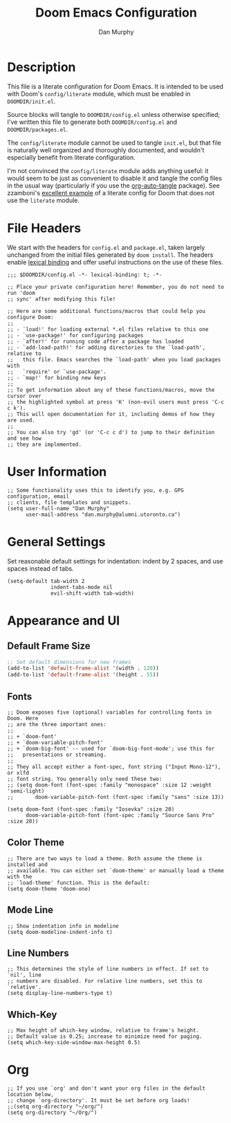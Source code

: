 #+TITLE: Doom Emacs Configuration
#+AUTHOR: Dan Murphy

* Description

This file is a literate configuration for Doom Emacs. It is intended to be used with Doom's =config/literate= module, which must be enabled in =DOOMDIR/init.el=.

Source blocks will tangle to =DOOMDIR/config.el= unless otherwise specified; I've written this file to generate both =DOOMDIR/config.el= and =DOOMDIR/packages.el=.

The =config/literate= module cannot be used to tangle =init.el=, but that file is naturally well organized and thoroughly documented, and wouldn't especially benefit from literate configuration.

I'm not convinced the =config/literate= module adds anything useful: it would seem to be just as convenient to disable it and tangle the config files in the usual way (particularly if you use the [[https://github.com/yilkalargaw/org-auto-tangle][org-auto-tangle]] package). See zzamboni's [[https://github.com/zzamboni/dot-doom/blob/master/doom.org][excellent example]] of a literate config for Doom that does not use the =literate= module.

* File Headers

We start with the headers for =config.el= and =package.el=, taken largely unchanged from the initial files generated by =doom install=. The headers enable [[https://github.com/hlissner/doom-emacs/blob/develop/docs/faq.org#use-lexical-binding-everywhere][lexical binding]] and offer useful instructions on the use of these files.

#+begin_src elisp
  ;;; $DOOMDIR/config.el -*- lexical-binding: t; -*-

  ;; Place your private configuration here! Remember, you do not need to run 'doom
  ;; sync' after modifying this file!

  ;; Here are some additional functions/macros that could help you configure Doom:
  ;;
  ;; - `load!' for loading external *.el files relative to this one
  ;; - `use-package!' for configuring packages
  ;; - `after!' for running code after a package has loaded
  ;; - `add-load-path!' for adding directories to the `load-path', relative to
  ;;   this file. Emacs searches the `load-path' when you load packages with
  ;;   `require' or `use-package'.
  ;; - `map!' for binding new keys
  ;;
  ;; To get information about any of these functions/macros, move the cursor over
  ;; the highlighted symbol at press 'K' (non-evil users must press 'C-c c k').
  ;; This will open documentation for it, including demos of how they are used.
  ;;
  ;; You can also try 'gd' (or 'C-c c d') to jump to their definition and see how
  ;; they are implemented.
#+end_src

* User Information

#+begin_src elisp
  ;; Some functionality uses this to identify you, e.g. GPG configuration, email
  ;; clients, file templates and snippets.
  (setq user-full-name "Dan Murphy"
        user-mail-address "dan.murphy@alumni.utoronto.ca")
#+end_src

* General Settings

Set reasonable default settings for indentation: indent by 2 spaces, and use spaces instead of tabs.

#+begin_src elisp
  (setq-default tab-width 2
                indent-tabs-mode nil
                evil-shift-width tab-width)
#+end_src

* Appearance and UI

** Default Frame Size

#+begin_src emacs-lisp :tangle yes
  ;; Set default dimensions for new frames
  (add-to-list 'default-frame-alist '(width . 120))
  (add-to-list 'default-frame-alist '(height . 55))
#+end_src

** Fonts

#+begin_src elisp
  ;; Doom exposes five (optional) variables for controlling fonts in Doom. Here
  ;; are the three important ones:
  ;;
  ;; + `doom-font'
  ;; + `doom-variable-pitch-font'
  ;; + `doom-big-font' -- used for `doom-big-font-mode'; use this for
  ;;   presentations or streaming.
  ;;
  ;; They all accept either a font-spec, font string ("Input Mono-12"), or xlfd
  ;; font string. You generally only need these two:
  ;; (setq doom-font (font-spec :family "monospace" :size 12 :weight 'semi-light)
  ;;       doom-variable-pitch-font (font-spec :family "sans" :size 13))

  (setq doom-font (font-spec :family "Iosevka" :size 20)
        doom-variable-pitch-font (font-spec :family "Source Sans Pro" :size 20))
#+end_src

** Color Theme

#+begin_src elisp
  ;; There are two ways to load a theme. Both assume the theme is installed and
  ;; available. You can either set `doom-theme' or manually load a theme with the
  ;; `load-theme' function. This is the default:
  (setq doom-theme 'doom-one)
#+end_src

** Mode Line

#+begin_src elisp
  ;; Show indentation info in modeline
  (setq doom-modeline-indent-info t)
#+end_src

** Line Numbers

#+begin_src elisp
  ;; This determines the style of line numbers in effect. If set to `nil', line
  ;; numbers are disabled. For relative line numbers, set this to `relative'.
  (setq display-line-numbers-type t)
#+end_src

** Which-Key

#+begin_src elisp
  ;; Max height of which-key window, relative to frame's height.
  ;; Default value is 0.25; increase to minimize need for paging.
  (setq which-key-side-window-max-height 0.5)
#+end_src

* Org

#+begin_src elisp
  ;; If you use `org' and don't want your org files in the default location below,
  ;; change `org-directory'. It must be set before org loads!
  ;;(setq org-directory "~/org/")
  (setq org-directory "~/Org/")
#+end_src
